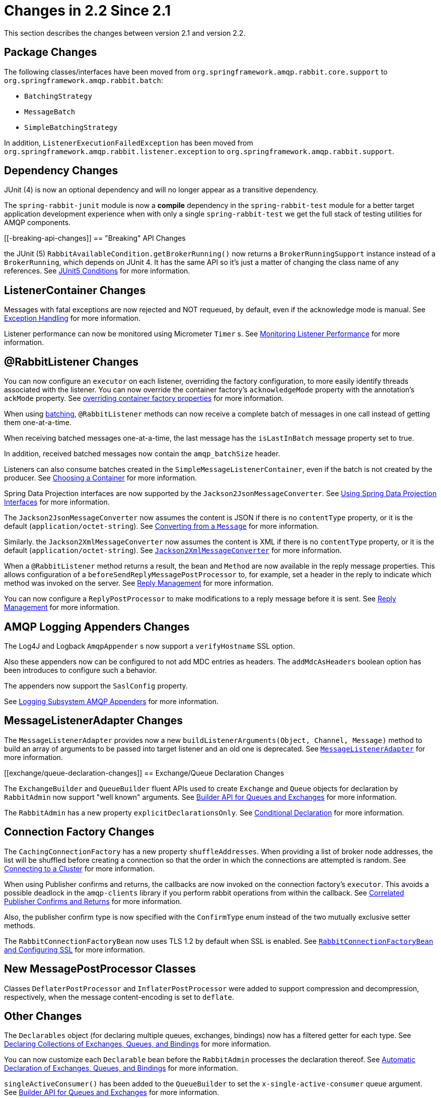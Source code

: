 [[changes-in-2-2-since-2-1]]
= Changes in 2.2 Since 2.1

This section describes the changes between version 2.1 and version 2.2.

[[package-changes]]
== Package Changes

The following classes/interfaces have been moved from `org.springframework.amqp.rabbit.core.support` to `org.springframework.amqp.rabbit.batch`:

* `BatchingStrategy`
* `MessageBatch`
* `SimpleBatchingStrategy`

In addition, `ListenerExecutionFailedException` has been moved from `org.springframework.amqp.rabbit.listener.exception` to `org.springframework.amqp.rabbit.support`.

[[dependency-changes]]
== Dependency Changes

JUnit (4) is now an optional dependency and will no longer appear as a transitive dependency.

The `spring-rabbit-junit` module is now a *compile* dependency in the `spring-rabbit-test` module for a better target application development experience when with only a single `spring-rabbit-test` we get the full stack of testing utilities for AMQP components.

[[-breaking-api-changes]]
== "Breaking" API Changes

the JUnit (5) `RabbitAvailableCondition.getBrokerRunning()` now returns a `BrokerRunningSupport` instance instead of a `BrokerRunning`, which depends on JUnit 4.
It has the same API so it's just a matter of changing the class name of any references.
See xref:testing.adoc#junit5-conditions[JUnit5 Conditions] for more information.

[[listenercontainer-changes]]
== ListenerContainer Changes

Messages with fatal exceptions are now rejected and NOT requeued, by default, even if the acknowledge mode is manual.
See xref:amqp/exception-handling.adoc[Exception Handling] for more information.

Listener performance can now be monitored using Micrometer `Timer` s.
See xref:amqp/receiving-messages/micrometer.adoc[Monitoring Listener Performance] for more information.

[[rabbitlistener-changes]]
== @RabbitListener Changes

You can now configure an `executor` on each listener, overriding the factory configuration, to more easily identify threads associated with the listener.
You can now override the container factory's `acknowledgeMode` property with the annotation's `ackMode` property.
See xref:amqp/receiving-messages/async-annotation-driven/enable.adoc#listener-property-overrides[overriding container factory properties] for more information.

When using xref:amqp/receiving-messages/batch.adoc[batching], `@RabbitListener` methods can now receive a complete batch of messages in one call instead of getting them one-at-a-time.

When receiving batched messages one-at-a-time, the last message has the `isLastInBatch` message property set to true.

In addition, received batched messages now contain the `amqp_batchSize` header.

Listeners can also consume batches created in the `SimpleMessageListenerContainer`, even if the batch is not created by the producer.
See xref:amqp/receiving-messages/choose-container.adoc[Choosing a Container] for more information.

Spring Data Projection interfaces are now supported by the `Jackson2JsonMessageConverter`.
See xref:amqp/message-converters.adoc#data-projection[Using Spring Data Projection Interfaces] for more information.

The `Jackson2JsonMessageConverter` now assumes the content is JSON if there is no `contentType` property, or it is the default (`application/octet-string`).
See xref:amqp/message-converters.adoc#Jackson2JsonMessageConverter-from-message[Converting from a `Message`] for more information.

Similarly. the `Jackson2XmlMessageConverter` now assumes the content is XML if there is no `contentType` property, or it is the default (`application/octet-string`).
See xref:amqp/message-converters.adoc#jackson2xml[`Jackson2XmlMessageConverter`] for more information.

When a `@RabbitListener` method returns a result, the bean and `Method` are now available in the reply message properties.
This allows configuration of a `beforeSendReplyMessagePostProcessor` to, for example, set a header in the reply to indicate which method was invoked on the server.
See xref:amqp/receiving-messages/async-annotation-driven/reply.adoc[Reply Management] for more information.

You can now configure a `ReplyPostProcessor` to make modifications to a reply message before it is sent.
See xref:amqp/receiving-messages/async-annotation-driven/reply.adoc[Reply Management] for more information.

[[amqp-logging-appenders-changes]]
== AMQP Logging Appenders Changes

The Log4J and Logback `AmqpAppender` s now support a `verifyHostname` SSL option.

Also these appenders now can be configured to not add MDC entries as headers.
The `addMdcAsHeaders` boolean option has been introduces to configure such a behavior.

The appenders now support the `SaslConfig` property.

See xref:logging.adoc[Logging Subsystem AMQP Appenders] for more information.

[[messagelisteneradapter-changes]]
== MessageListenerAdapter Changes

The `MessageListenerAdapter` provides now a new `buildListenerArguments(Object, Channel, Message)` method  to build an array of arguments to be passed into target listener and an old one is deprecated.
See xref:amqp/receiving-messages/async-consumer.adoc#message-listener-adapter[`MessageListenerAdapter`] for more information.

[[exchange/queue-declaration-changes]]
== Exchange/Queue Declaration Changes

The `ExchangeBuilder` and `QueueBuilder` fluent APIs used to create `Exchange` and `Queue` objects for declaration by `RabbitAdmin` now support "well known" arguments.
See xref:amqp/broker-configuration.adoc#builder-api[Builder API for Queues and Exchanges] for more information.

The `RabbitAdmin` has a new property `explicitDeclarationsOnly`.
See xref:amqp/broker-configuration.adoc#conditional-declaration[Conditional Declaration] for more information.

[[connection-factory-changes]]
== Connection Factory Changes

The `CachingConnectionFactory` has a new property `shuffleAddresses`.
When providing a list of broker node addresses, the list will be shuffled before creating a connection so that the order in which the connections are attempted is random.
See xref:amqp/connections.adoc#cluster[Connecting to a Cluster] for more information.

When using Publisher confirms and returns, the callbacks are now invoked on the connection factory's `executor`.
This avoids a possible deadlock in the `amqp-clients` library if you perform rabbit operations from within the callback.
See xref:amqp/template.adoc#template-confirms[Correlated Publisher Confirms and Returns] for more information.

Also, the publisher confirm type is now specified with the `ConfirmType` enum instead of the two mutually exclusive setter methods.

The `RabbitConnectionFactoryBean` now uses TLS 1.2 by default when SSL is enabled.
See xref:amqp/connections.adoc#rabbitconnectionfactorybean-configuring-ssl[`RabbitConnectionFactoryBean` and Configuring SSL] for more information.

[[new-messagepostprocessor-classes]]
== New MessagePostProcessor Classes

Classes `DeflaterPostProcessor` and `InflaterPostProcessor` were added to support compression and decompression, respectively, when the message content-encoding is set to `deflate`.

[[other-changes]]
== Other Changes

The `Declarables` object (for declaring multiple queues, exchanges, bindings) now has a filtered getter for each type.
See xref:amqp/broker-configuration.adoc#collection-declaration[Declaring Collections of Exchanges, Queues, and Bindings] for more information.

You can now customize each `Declarable` bean before the `RabbitAdmin` processes the declaration thereof.
See xref:amqp/resilience-recovering-from-errors-and-broker-failures.adoc#automatic-declaration[Automatic Declaration of Exchanges, Queues, and Bindings] for more information.

`singleActiveConsumer()` has been added to the `QueueBuilder` to set the `x-single-active-consumer` queue argument.
See xref:amqp/broker-configuration.adoc#builder-api[Builder API for Queues and Exchanges] for more information.

Outbound headers with values of type `Class<?>` are now mapped using `getName()` instead of `toString()`.
See xref:amqp/message-converters.adoc#message-properties-converters[Message Properties Converters] for more information.

Recovery of failed producer-created batches is now supported.
See xref:amqp/resilience-recovering-from-errors-and-broker-failures.adoc#batch-retry[Retry with Batch Listeners] for more information.

